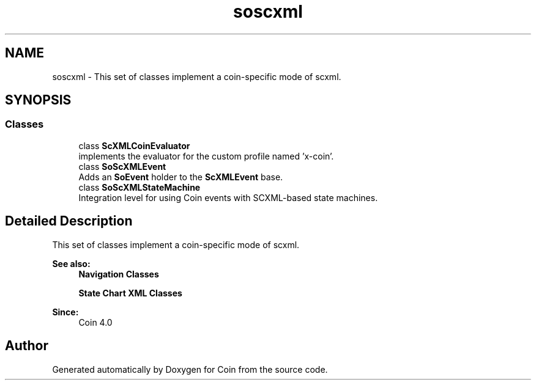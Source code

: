 .TH "soscxml" 3 "Sun May 28 2017" "Version 4.0.0a" "Coin" \" -*- nroff -*-
.ad l
.nh
.SH NAME
soscxml \- This set of classes implement a coin-specific mode of scxml\&.  

.SH SYNOPSIS
.br
.PP
.SS "Classes"

.in +1c
.ti -1c
.RI "class \fBScXMLCoinEvaluator\fP"
.br
.RI "implements the evaluator for the custom profile named 'x-coin'\&. "
.ti -1c
.RI "class \fBSoScXMLEvent\fP"
.br
.RI "Adds an \fBSoEvent\fP holder to the \fBScXMLEvent\fP base\&. "
.ti -1c
.RI "class \fBSoScXMLStateMachine\fP"
.br
.RI "Integration level for using Coin events with SCXML-based state machines\&. "
.in -1c
.SH "Detailed Description"
.PP 
This set of classes implement a coin-specific mode of scxml\&. 


.PP
\fBSee also:\fP
.RS 4
\fBNavigation Classes\fP 
.PP
\fBState Chart XML Classes\fP
.RE
.PP
\fBSince:\fP
.RS 4
Coin 4\&.0 
.RE
.PP

.SH "Author"
.PP 
Generated automatically by Doxygen for Coin from the source code\&.
